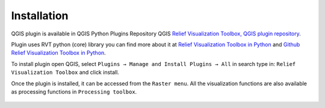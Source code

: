 .. _install:

Installation
============

QGIS plugin is available in QGIS Python Plugins Repository QGIS `Relief Visualization Toolbox, QGIS plugin repository <https://plugins.qgis.org/plugins/rvt-qgis/>`_.

Plugin uses RVT python (core) library you can find more about it at `Relief Visualization Toolbox in Python <https://rvt-py.readthedocs.io/en/latest/>`_ and `Github Relief Visualization Toolbox in Python <https://github.com/EarthObservation/RVT_py>`_.

To install plugin open QGIS, select ``Plugins → Manage and Install Plugins → All`` in search type in: ``Relief Visualization Toolbox`` and click install.

Once the plugin is installed, it can be accessed from the ``Raster menu``. All the visualization functions are also available as processing functions in ``Processing toolbox``.

   .. image:: ./figures/rvt_qgis_plugins.png